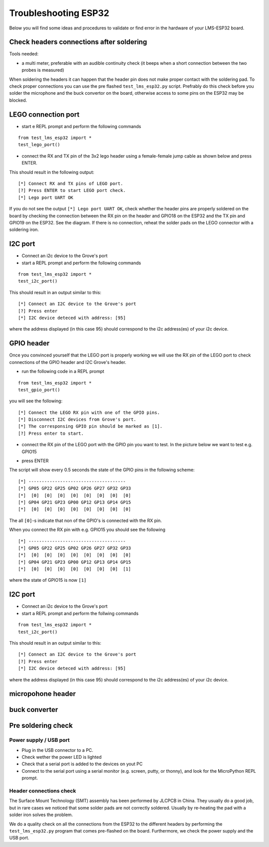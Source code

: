 Troubleshooting ESP32
=====================

Below you will find some ideas and procedures to validate or find error in the hardware of your LMS-ESP32 board.

Check headers connections after soldering
-----------------------------------------

Tools needed:

-  a multi meter, preferable with an audible continuity check (it beeps
   when a short connection between the two probes is measured)

When soldering the headers it can happen that the header pin does not
make proper contact with the soldering pad. To check proper connections
you can use the pre flashed ``test_lms_esp32.py`` script. Prefrably do
this check before you solder the microphone and the buck convertor on
the board, otherwise access to some pins on the ESP32 may be blocked.

LEGO connection port
--------------------

-  start e REPL prompt and perform the following commands

::

   from test_lms_esp32 import *
   test_lego_port()

-  connect the RX and TX pin of the 3x2 lego header using a
   female-female jump cable as shown below and press ENTER.

|test_LEGO_RX_TX|

This should result in the following output:

::

   [*] Connect RX and TX pins of LEGO port.
   [?] Press ENTER to start LEGO port check.
   [*] Lego port UART OK

If you do not see the output ``[*] Lego port UART OK``, check whether
the header pins are properly soldered on the board by checking the
connection between the RX pin on the header and GPIO18 on the ESP32 and
the TX pin and GPIO19 on the ESP32. See the diagram. If there is no
connection, reheat the solder pads on the LEGO connector with a
soldering iron.

I2C port
--------

-  Connect an i2c device to the Grove's port
-  start a REPL prompt and perform the following commands

::

   from test_lms_esp32 import *
   test_i2c_port()

This should result in an output similar to this:

::

   [*] Connect an I2C device to the Grove's port
   [?] Press enter
   [*] I2C device deteced with address: [95]

where the address displayed (in this case 95) should correspond to the
i2c address(es) of your i2c device.

GPIO header
-----------

Once you convinced yourself that the LEGO port is properly working we
will use the RX pin of the LEGO port to check connections of the GPIO
header and I2C Grove's header.

-  run the following code in a REPL prompt

::

   from test_lms_esp32 import *
   test_gpio_port()

you will see the following:

::

   [*] Connect the LEGO RX pin with one of the GPIO pins.
   [*] Disconnect I2C devices from Grove's port.
   [*] The corresponsing GPIO pin should be marked as [1].
   [?] Press enter to start.

-  connect the RX pin of the LEGO port with the GPIO pin you want to
   test. In the picture below we want to test e.g. GPIO15

|test_gpio15|

-  press ENTER

The script will show every 0.5 seconds the state of the GPIO pins in the
following scheme:

::

   [*] -------------------------------------
   [*] GP05 GP22 GP25 GP02 GP26 GP27 GP32 GP33 
   [*]  [0]  [0]  [0]  [0]  [0]  [0]  [0]  [0] 
   [*] GP04 GP21 GP23 GP00 GP12 GP13 GP14 GP15 
   [*]  [0]  [0]  [0]  [0]  [0]  [0]  [0]  [0] 

The all ``[0]``-s indicate that non of the GPIO's is connected with the
RX pin.

When you connect the RX pin with e.g. GPIO15 you should see the
following

::

   [*] -------------------------------------
   [*] GP05 GP22 GP25 GP02 GP26 GP27 GP32 GP33 
   [*]  [0]  [0]  [0]  [0]  [0]  [0]  [0]  [0] 
   [*] GP04 GP21 GP23 GP00 GP12 GP13 GP14 GP15 
   [*]  [0]  [0]  [0]  [0]  [0]  [0]  [0]  [1] 

where the state of GPIO15 is now ``[1]``

.. _i2c-port-1:

I2C port
--------

-  Connect an i2c device to the Grove's port
-  start a REPL prompt and perform the follwing commands

::

   from test_lms_esp32 import *
   test_i2c_port()

This should result in an output similar to this:

::

   [*] Connect an I2C device to the Grove's port
   [?] Press enter
   [*] I2C device deteced with address: [95]

where the address displayed (in this case 95) should correspond to the
i2c address(es) of your i2c device.

micropohone header
------------------

buck converter
--------------

Pre soldering check
-------------------

.. _power-supply--usb-port:

Power supply / USB port
~~~~~~~~~~~~~~~~~~~~~~~

-  Plug in the USB connector to a PC.
-  Check wether the power LED is lighted
-  Check that a serial port is added to the devices on yout PC
-  Connect to the serial port using a serial monitor (e.g. screen,
   putty, or thonny), and look for the MicroPython REPL prompt.

Header connections check
~~~~~~~~~~~~~~~~~~~~~~~~

|esp32_pinout|

The Surface Mount Technology (SMT) assembly has been performed by JLCPCB
in China. They usually do a good job, but in rare cases we noticed that
some solder pads are not correctly soldered. Usually by re-heating the
pad with a solder iron solves the problem.

|lms_esp32_pinout|

We do a quality check on all the connections from the ESP32 to the
different headers by performing the ``test_lms_esp32.py`` program that
comes pre-flashed on the board. Furthermore, we check the power supply
and the USB port.

.. |esp32_pinout| image:: images/Espressif_ESP32-WROVER_Pinout.png
.. |lms_esp32_pinout| image:: images/lms_esp32_pinout.jpg
   :width: 500
.. |test_gpio15| image:: images/test_GPIO15.png
   :width: 400
.. |test_LEGO_RX_TX| image:: images/test_LEGO_RX_TX.png
   :width: 400
